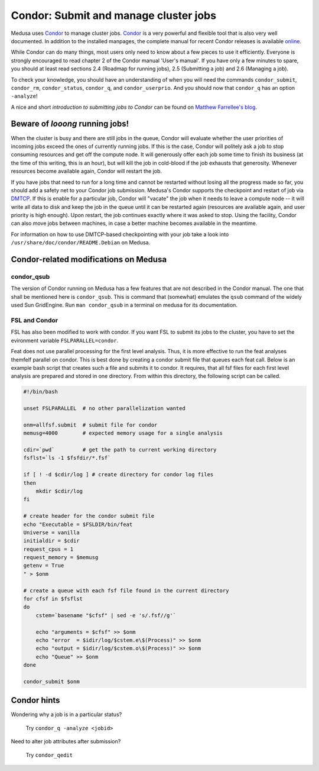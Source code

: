 .. -*- mode: rst; fill-column: 79 -*-
.. ex: set sts=4 ts=4 sw=4 et tw=79:

.. _condordoc:

**************************************
Condor: Submit and manage cluster jobs
**************************************

Medusa uses Condor_ to manage cluster jobs. Condor_ is a very powerful and
flexible tool that is also very well documented. In addition to the installed
manpages, the complete manual for recent Condor releases is available `online
<http://research.cs.wisc.edu/condor/manual/>`_.

.. _Condor: http://research.cs.wisc.edu/condor/

While Condor can do many things, most users only need to know about a few
pieces to use it efficiently. Everyone is strongly encouraged to read chapter
2 of the Condor manual 'User's manual'. If you have only a few minutes to spare,
you should at least read sections 2.4 (Roadmap for running jobs), 2.5
(Submitting a job) and 2.6 (Managing a job).

To check your knowledge, you should have an understanding of when you will
need the commands ``condor_submit``, ``condor_rm``, ``condor_status``,
``condor_q``, and ``condor_userprio``. And you should now that ``condor_q`` has
an option ``-analyze``!

A nice and short `introduction to submitting jobs to Condor` can be found on
`Matthew Farrellee's blog`_.

.. _introduction to submitting jobs to Condor: http://spinningmatt.wordpress.com/2011/07/04/getting-started-submitting-jobs-to-condor/
.. _Matthew Farrellee's blog: http://spinningmatt.wordpress.com/

Beware of *looong* running jobs!
================================

When the cluster is busy and there are still jobs in the queue, Condor will
evaluate whether the user priorities of incoming jobs exceed the ones of
currently running jobs. If this is the case, Condor will politely ask a job to
stop consuming resources and get off the compute node. It will generously
offer each job some time to finish its business (at the time of this writing,
this is an hour), but will kill the job in cold-blood if the job exhausts that
generosity. Whenever resources become available again, Condor will restart the job.

If you have jobs that need to run for a long time and cannot be restarted
without losing all the progress made so far, you should add a safety net to
your Condor job submission. Medusa's Condor supports the checkpoint and restart of
job via DMTCP_. If this is enable for a particular job, Condor will "vacate"
the job when it needs to leave a compute node -- it will write all data to disk
and keep the job in the queue until it can be restarted again (resources are
available again, and user priority is high enough). Upon restart, the job
continues exactly where it was asked to stop. Using the facility, Condor can
also move jobs between machines, in case a better machine becomes available
in the meantime.

For information on how to use DMTCP-based checkpointing with your job take a
look into ``/usr/share/doc/condor/README.Debian`` on Medusa.

.. _dmtcp: http://dmtcp.sourceforge.net/


Condor-related modifications on Medusa
======================================

condor_qsub
-----------

The version of Condor running on Medusa has a few features that are not
described in the Condor manual. The one that shall be mentioned here is
``condor_qsub``. This is command that (somewhat) emulates the ``qsub`` command
of the widely used Sun GridEngine. Run ``man condor_qsub`` in a terminal on
medusa for its documentation.


FSL and Condor
--------------

FSL has also been modified to work with condor. If you want FSL to submit its
jobs to the cluster, you have to set the evironment variable
``FSLPARALLEL=condor``.

Feat does not use parallel processing for the first level analysis. Thus, it is
more effective to run the feat analyses themfelf parallel on condor. This is best
done by creating a condor submit file that queues each feat call. Below is an example
bash script that creates such a file and submits it to condor. It requires, that all
fsf files for each first level analysis are prepared and stored in one directory.
From within this directory, the following script can be called.

.. code-block:: bash

    #!/bin/bash

    unset FSLPARALLEL  # no other parallelization wanted

    onm=allfsf.submit  # submit file for condor
    memusg=4000        # expected memory usage for a single analysis

    cdir=`pwd`         # get the path to current working directory
    fsflst=`ls -1 $fsfdir/*.fsf`

    if [ ! -d $cdir/log ] # create directory for condor log files
    then
        mkdir $cdir/log
    fi

    # create header for the condor submit file
    echo "Executable = $FSLDIR/bin/feat
    Universe = vanilla
    initialdir = $cdir
    request_cpus = 1
    request_memory = $memusg
    getenv = True
    " > $onm

    # create a queue with each fsf file found in the current directory
    for cfsf in $fsflst
    do
        cstem=`basename "$cfsf" | sed -e 's/.fsf//g'`

        echo "arguments = $cfsf" >> $onm
        echo "error  = $idir/log/$cstem.e\$(Process)" >> $onm
        echo "output = $idir/log/$cstem.o\$(Process)" >> $onm
        echo "Queue" >> $onm
    done

    condor_submit $onm


Condor hints
============

Wondering why a job is in a particular status?

  Try ``condor_q -analyze <jobid>``

Need to alter job attributes after submission?

  Try ``condor_qedit``
